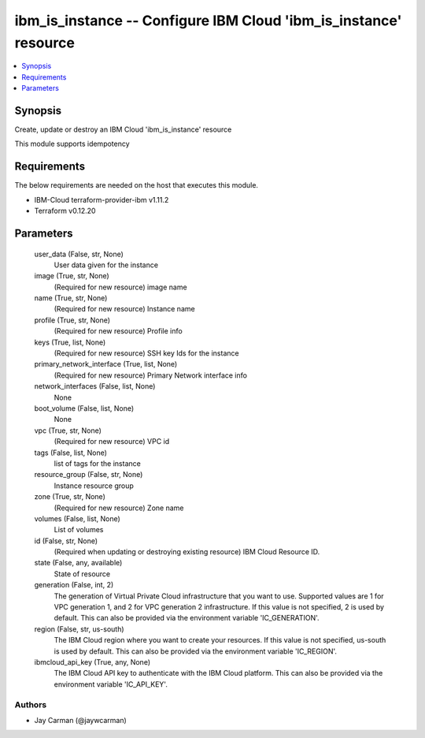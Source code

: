 
ibm_is_instance -- Configure IBM Cloud 'ibm_is_instance' resource
=================================================================

.. contents::
   :local:
   :depth: 1


Synopsis
--------

Create, update or destroy an IBM Cloud 'ibm_is_instance' resource

This module supports idempotency



Requirements
------------
The below requirements are needed on the host that executes this module.

- IBM-Cloud terraform-provider-ibm v1.11.2
- Terraform v0.12.20



Parameters
----------

  user_data (False, str, None)
    User data given for the instance


  image (True, str, None)
    (Required for new resource) image name


  name (True, str, None)
    (Required for new resource) Instance name


  profile (True, str, None)
    (Required for new resource) Profile info


  keys (True, list, None)
    (Required for new resource) SSH key Ids for the instance


  primary_network_interface (True, list, None)
    (Required for new resource) Primary Network interface info


  network_interfaces (False, list, None)
    None


  boot_volume (False, list, None)
    None


  vpc (True, str, None)
    (Required for new resource) VPC id


  tags (False, list, None)
    list of tags for the instance


  resource_group (False, str, None)
    Instance resource group


  zone (True, str, None)
    (Required for new resource) Zone name


  volumes (False, list, None)
    List of volumes


  id (False, str, None)
    (Required when updating or destroying existing resource) IBM Cloud Resource ID.


  state (False, any, available)
    State of resource


  generation (False, int, 2)
    The generation of Virtual Private Cloud infrastructure that you want to use. Supported values are 1 for VPC generation 1, and 2 for VPC generation 2 infrastructure. If this value is not specified, 2 is used by default. This can also be provided via the environment variable 'IC_GENERATION'.


  region (False, str, us-south)
    The IBM Cloud region where you want to create your resources. If this value is not specified, us-south is used by default. This can also be provided via the environment variable 'IC_REGION'.


  ibmcloud_api_key (True, any, None)
    The IBM Cloud API key to authenticate with the IBM Cloud platform. This can also be provided via the environment variable 'IC_API_KEY'.













Authors
~~~~~~~

- Jay Carman (@jaywcarman)

